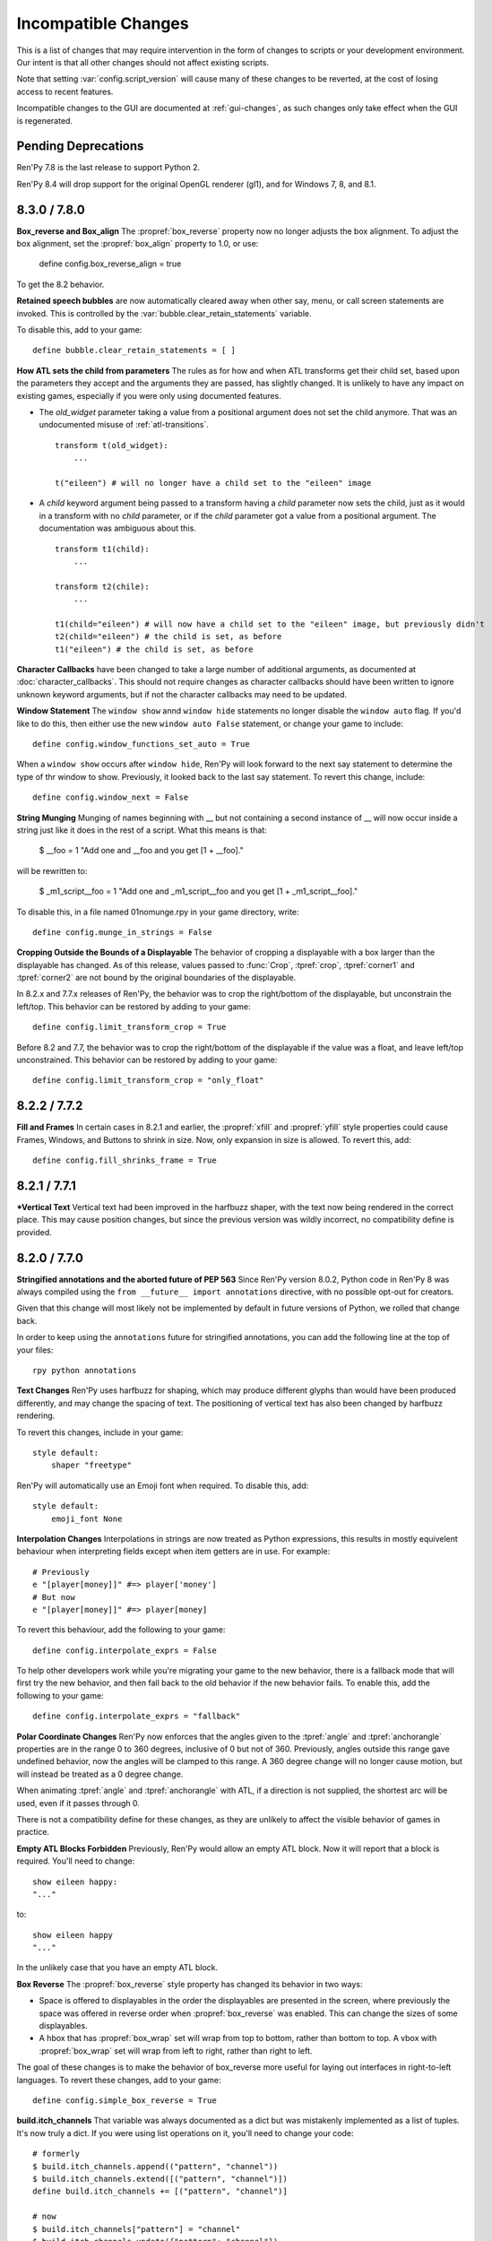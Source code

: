 Incompatible Changes
====================

This is a list of changes that may require intervention in the form of
changes to scripts or your development environment. Our intent is that
all other changes should not affect existing scripts.

Note that setting :var:`config.script_version` will cause many of
these changes to be reverted, at the cost of losing access to recent
features.

Incompatible changes to the GUI are documented at :ref:`gui-changes`, as
such changes only take effect when the GUI is regenerated.

Pending Deprecations
--------------------

Ren'Py 7.8 is the last release to support Python 2.

Ren'Py 8.4 will drop support for the original OpenGL renderer (gl1), and for Windows 7, 8, and 8.1.


.. _incompatible-8.3.0:
.. _incompatible-7.8.0:

8.3.0 / 7.8.0
-------------

**Box_reverse and Box_align** The :propref:`box_reverse` property now no longer adjusts the box
alignment. To adjust the box alignment, set the :propref:`box_align` property to 1.0, or use:

    define config.box_reverse_align = true

To get the 8.2 behavior.

**Retained speech bubbles** are now automatically cleared away when other say, menu, or call screen
statements are invoked. This is controlled by the :var:`bubble.clear_retain_statements` variable.

To disable this, add to your game::

    define bubble.clear_retain_statements = [ ]

**How ATL sets the child from parameters** The rules as for how and when ATL
transforms get their child set, based upon the parameters they accept and the
arguments they are passed, has slightly changed. It is unlikely to have any
impact on existing games, especially if you were only using documented features.

- The `old_widget` parameter taking a value from a positional argument does not
  set the child anymore. That was an undocumented misuse of
  :ref:`atl-transitions`. ::

    transform t(old_widget):
        ...

    t("eileen") # will no longer have a child set to the "eileen" image

- A `child` keyword argument being passed to a transform having a `child`
  parameter now sets the child, just as it would in a transform with no
  `child` parameter, or if the `child` parameter got a value from a positional
  argument. The documentation was ambiguous about this. ::

    transform t1(child):
        ...

    transform t2(chile):
        ...

    t1(child="eileen") # will now have a child set to the "eileen" image, but previously didn't
    t2(child="eileen") # the child is set, as before
    t1("eileen") # the child is set, as before

**Character Callbacks** have been changed to take a large number of additional arguments,
as documented at :doc:`character_callbacks`. This should not require changes as character
callbacks should have been written to ignore unknown keyword arguments, but if not
the character callbacks may need to be updated.

**Window Statement** The ``window show`` annd ``window hide`` statements
no longer disable the ``window auto`` flag. If you'd like to do this, then
either use the new ``window auto False`` statement, or change your game
to include::

    define config.window_functions_set_auto = True

When a ``window show`` occurs after ``window hide``, Ren'Py will look forward
to the next say statement to determine the type of thr window to show. Previously,
it looked back to the last say statement. To revert this change, include::

    define config.window_next = False

.. _munge-8.3.0:

**String Munging** Munging of names beginning with __ but not containing a second instance of __
will now occur inside a string just like it does in the rest of a script. What this means is that:

    $ __foo = 1
    "Add one and __foo and you get [1 + __foo]."

will be rewritten to:

    $ _m1_script__foo = 1
    "Add one and _m1_script__foo and you get [1 + _m1_script__foo]."

To disable this, in a file named 01nomunge.rpy in your game directory, write::

    define config.munge_in_strings = False

**Cropping Outside the Bounds of a Displayable** The behavior of cropping a
displayable with a box larger than the displayable has changed. As of this
release, values passed to :func:`Crop`, :tpref:`crop`, :tpref:`corner1` and
:tpref:`corner2` are not bound by the original boundaries of the displayable.

In 8.2.x and 7.7.x releases of Ren'Py, the behavior was to crop the right/bottom of the displayable,
but unconstrain the left/top. This behavior can be restored by adding to your game::

    define config.limit_transform_crop = True

Before 8.2 and 7.7, the behavior was to crop the right/bottom of the displayable if the value was a
float, and leave left/top unconstrained. This behavior can be restored by adding to your game::

    define config.limit_transform_crop = "only_float"



.. _incompatible-8.2.2:
.. _incompatible-7.7.2:

8.2.2 / 7.7.2
-------------

**Fill and Frames** In certain cases in 8.2.1 and earlier, the :propref:`xfill` and :propref:`yfill`
style properties could cause Frames, Windows, and Buttons to shrink in size. Now, only expansion in
size is allowed. To revert this, add::


    define config.fill_shrinks_frame = True


.. _incompatible-8.2.1:
.. _incompatible-7.7.1:

8.2.1 / 7.7.1
--------------

***Vertical Text** Vertical text had been improved in the harfbuzz shaper,
with the text now being rendered in the correct place. This may cause
position changes, but since the previous version was wildly incorrect,
no compatibility define is provided.




.. _incompatible-8.2.0:
.. _incompatible-7.7.0:

8.2.0 / 7.7.0
-------------

**Stringified annotations and the aborted future of PEP 563** Since Ren'Py
version 8.0.2, Python code in Ren'Py 8 was always compiled using the
``from __future__ import annotations`` directive, with no possible opt-out
for creators.

Given that this change will most likely not be implemented by default in future
versions of Python, we rolled that change back.

In order to keep using the ``annotations`` future for stringified annotations,
you can add the following line at the top of your files::

    rpy python annotations

**Text Changes** Ren'Py uses harfbuzz for shaping, which may produce
different glyphs than would have been produced differently, and may change
the spacing of text. The positioning of vertical text has also been
changed by harfbuzz rendering.

To revert this changes, include in your game::

    style default:
        shaper "freetype"

Ren'Py will automatically use an Emoji font when required. To disable this,
add::

    style default:
        emoji_font None

**Interpolation Changes** Interpolations in strings are now treated as Python
expressions, this results in mostly equivelent behaviour when interpreting
fields except when item getters are in use. For example::

    # Previously
    e "[player[money]]" #=> player['money']
    # But now
    e "[player[money]]" #=> player[money]

To revert this behaviour, add the following to your game::

    define config.interpolate_exprs = False

To help other developers work while you're migrating your game to the new
behavior, there is a fallback mode that will first try the new behavior, and
then fall back to the old behavior if the new behavior fails. To enable this,
add the following to your game::

    define config.interpolate_exprs = "fallback"

**Polar Coordinate Changes** Ren'Py now enforces that the angles given to
the :tpref:`angle` and :tpref:`anchorangle`
properties are in the range 0 to 360 degrees, inclusive of 0 but not of 360.
Previously, angles outside this range  gave undefined behavior, now the angles
will be clamped to this range. A 360 degree change will no longer cause motion,
but will instead be treated as a 0 degree change.

When animating :tpref:`angle` and :tpref:`anchorangle` with ATL, if a direction
is not supplied, the shortest arc will be used, even if it passes through 0.

There is not a compatibility define for these changes, as they are unlikely to
affect the visible behavior of games in practice.

**Empty ATL Blocks Forbidden** Previously, Ren'Py would allow an empty ATL block.
Now it will report that a block is required. You'll need to change::

    show eileen happy:
    "..."

to::

    show eileen happy
    "..."

In the unlikely case that you have an empty ATL block.

**Box Reverse** The :propref:`box_reverse` style property has changed its
behavior in two ways:

* Space is offered to displayables in the order the displayables are presented in
  the screen, where previously the space was offered in reverse order when
  :propref:`box_reverse` was enabled. This can change the sizes of some displayables.

* A hbox that has :propref:`box_wrap` set will wrap from top to
  bottom, rather than bottom to top. A vbox with :propref:`box_wrap`
  set will wrap from left to right, rather than right to left.

The goal of these changes is to make the behavior of box_reverse more useful
for laying out interfaces in right-to-left languages. To revert these changes,
add to your game::

    define config.simple_box_reverse = True

**build.itch_channels** That variable was always documented as a dict but was
mistakenly implemented as a list of tuples. It's now truly a dict. If you
were using list operations on it, you'll need to change your code::

    # formerly
    $ build.itch_channels.append(("pattern", "channel"))
    $ build.itch_channels.extend([("pattern", "channel")])
    define build.itch_channels += [("pattern", "channel")]

    # now
    $ build.itch_channels["pattern"] = "channel"
    $ build.itch_channels.update({"pattern": "channel"})
    define build.itch_channels["pattern"] = "channel"
    define build.itch_channels |= {"pattern": "channel"}

**New position type** The new :func:`position` type has been added to the list
of :term:`position` types. As a result, it can be returned by the
:func:`renpy.get_placement` function at any time, even in cases when it
previously returned another type or if you don't use the new type anywhere in
your game.

To prevent this, add to your game::

    define config.mixed_position = False

**Drag Group Add Changes** Adding a displayable to a :class:`DragGroup` now
adds it above the other displayables in the group, rather than below them.

To change this, add to your game::

    define config.drag_group_add_top = False

**Translate Statements and config.statement_callbacks** Translate statements
(including internal statements that Ren'Py automatically generates) will no
longer cause :var:`config.statement_callbacks` to be called.

**Transitions Use Child Placements** If the child of a transitions provides
placement information, that will be used by the transition itself. This
only makes sense when the transition is used by an ATL transition, and both
the old and new children provide the same placement information.

To disable this, add to your game::

    define config.transitions_use_child_placement = False

**Containers Pass Transform Events**
Containers (including fixed, hbox, vbox, side, grid, viewport, and vpgrid) now
pass some transform events (hover, idle, insensitive, selected_hover, and selected_idle)
to their children, meaning that children of a button can have their own transforms to respond to those
events.

To disable this, add to your game::

    define config.containers_pass_transform_events = set()

**Say Screens Are Supplied the Replace Event.** Say screens are now supplied
the "replace" (rather than "show") transform event for the second and subsequent pauses.

To disable this, add to your game::

    define config.say_replace_event = False

**Re-showing A Screen No Longer Cancels a Hide Event** Previously, if a screen
was hidden and re-shown, a hide or replace transform event associated with the same
screen would be cancelled, and the hiding or replaced screen would instantly
disappear. Now, the event will be allowed to run to completion.

To disable this, add to your game::

    define config.screens_never_cancel_hide = False


.. _incompatible-8.1.1:
.. _incompatible-7.6.1:

8.1.1 / 7.6.1
-------------

.. _android-key-migration:

**Android Key Migration** We've received reports of games uploaded to the Google Play as bundles
having their APKs rejected for having different keys. This was caused by
an old release of Ren'Py that used the APK key for bundles. In the Play Console,
this produced an error message like::


    You uploaded an APK that is not signed with the upload certificate. You must use
    the same certificate. The upload certificate has fingerprint:

        SHA1: ...

    and the certificate used to sign the APK you uploaded has fingerprint:

        SHA1: ...

While this can be cause by other problems (like simply using entirely incorrect
keys), one potential fix is:

1. In your project's base directory, rename ``bundle.keystore`` to ``bundle.keystore.bak``.
2. In your project's base directory, copy ``android.keystore`` to ``bundle.keystore``.

Then rebuild and re-upload your bundle.


.. _incompatible-8.1.0:
.. _incompatible-7.6.0:

8.1.0 / 7.6.0
-------------

**Conflicting properties** The former default input screen, which may have found
its way into your game, contains conflicting style properties. The fix for that
is as follows:

.. code-block:: diff

    +define config.check_conflicting_properties = True

     screen input(prompt):
         style_prefix "input"
         window:

             vbox:
    -            xalign gui.dialogue_text_xalign
    +            xanchor gui.dialogue_text_xalign
                 xpos gui.dialogue_xpos
                 xsize gui.dialogue_width
                 ypos gui.dialogue_ypos
                 text prompt style "input_prompt"
                 input id "input"


**Speech Bubbles** Adding bubble support to an existing game requires
adding files and script to the game. The :doc:`bubble` documentation
includes the required changes.


**Live2D** Ren'Py now requires Live2D Cubism 4 SDK for Native R6_2 or later.
It may refuse to run if an older version is used.


**Texture Memory** Ren'Py now accounts for texture memory more precisely.
In general, games can raise :var:`config.image_cache_size_mb` by 33%, and
use the same amount of memory.


**Audio Fadeout** When audio is stopped or changed using ``play``, there is now
a default fadeout of 0.016 seconds, to prevent pops. This is controlled by
the :var:`config.fadeout_audio` variable. To disable the fadeout::

    define config.fadeout_audio = 0.0

Fading is now logarithmic, which sounds smoother to the human ear as it matches
the way ears perceive sound. To revert to the old linear fades::

    define config.linear_fades = True


**Translate None** Ren'Py will now produce an error when encountering an explicit
``translate None`` statement that does not translate strings, styles, or python.
These should be rare, in practice. The recommended change is to replace::

    translate None start_abcd1234:
        e "This is a test"

with::

    e "This is a test" id start_abcd1234

This change can also be reverted with::

    define config.check_translate_none = False


**Keymap** The :doc:`keymap <keymap>` has changed substantially, which means that
if your game changes the default keymap - usually a bad idea - it
will need to be updated to reflect the new keysyms.


**File Search** Ren'Py will now only look for image files in game/images,
rather than all files. To look for all files in game/images, use::

    define config.search_prefixes += [ "images/" ]

The paths that are searched consider the purpose of the file, rather than the
type or extensions. So ``renpy.loadable("dlc.jpg")`` won't look for game/images/dlc.jpg.
If you'd like to find that file, write ``renpy.loadable("images/dlc.jpg")``. If you'd
like to search for a file that can be in either game/ or game/images, write
``renpy.loadable("dlc.jpg", "images")``.


**Android** Android has been changed so that the ``android.keystore`` file and
``bundle.keystore`` file are expected to be found in the project's base
directory, and not in the rapt directory. This allows projects to be
built with different keys, and helps ensure the same keys are used
with multiple Android versions.

If you'd like to use your own keys, configure your game, edit ``android.json``
to set update_keystores to false, and then edit ``local.properties`` and
``bundle.properties`` in ``rapt/project`` to point to your own keystore files.

The android configuration file has been renamed from ``.android.json`` to
``android.json``. Ren'Py will automatically create the new file if the old
exists.


**Dialogue history** Dialogue is now present in the history list
(and hence the history screen) during the statement in which the
dialogue is shown. Previously, it was only present at the end of the
statement. During the statement, the dialogue is shown with a kind of
"current".

In rare cases, your game might have relied on the old behavior. If so,
it can be disabled with::

    define config.history_current_dialogue = False


**Steam appid** When :var:`config.steam_appid` is not set, Ren'Py will delete
any existing ``steam_appid.txt`` file in the game directory. This is to prevent
the wrong app id from being used.


**Sticky layers** This release introduces the concept of sticky layers
which help automatically manage tags being placed on layers other than
their default. In the rare case that a game requires multiple of the
same tag, to be displayed at the same time, on different layers then
this may not be desirable.

To disable sticky layers entirely, add to your game::

    define config.sticky_layers = [ ]

Alternatively, to prevent only specific layers from being sticky, update
their definitions to include ``sticky=False``::

    init python:
        renpy.add_layer("ptfe", sticky=False)


**Lenticular bracket ruby text** This release of Ren'Py introduces
lenticular bracket ruby text, an easier way of writing ruby text. If
a game included a literal 【, it needs to be doubled, to "【【", to
quote it properly. (This is only strictly necessary when the text
is succeded by a full-width vertical bar, but works always.)

To disable lenticular bracket ruby text, add to your game::

    define config.lenticular_bracket_ruby = False

**Constant stores.** This release of Ren'Py introduces :ref:`constant stores <constant-stores>`, and
makes some of the built-in stores constant. Constant stores should not change
outside of the init phase. The following stores are constant:

    _errorhandling
    _gamepad
    _renpysteam
    _warper
    audio
    achievement
    build
    director
    iap
    layeredimage
    updater

If your game changes a variable in one of these stores, outside of the init,
the store can be set to non-constant with (for example)::

    define audio._constant = False

**Mixer volumes** now must be specified using a new format, where 0.0 is -40 dB (power)
and 1.0 is 0 dB (power). To use the old format, where the samples were multiplied
by volume ** 2, use::

    define config.quadratic_volumes = True

Alternatively, you can determine new default volumes for :var:`config.default_music_volume`,
:var:`config.default_sfx_volume`, and :var:`config.default_voice_volume` variables. If any
of these is 0.0 or 1.0, it can be left unchanged.

**At Transform and Global Variables** An at transform block that uses a global variable
is not re-evaluated when the variable changes. This matches the behavior
for ATL that is not in screens.

The recommended fix is to capture the global variable into a local, by changing::

    screen test():
        test "Test":
            at transform:
                xpos global_xpos

to::

    screen test():
        $ local_xpos = global_xpos

        test "Test":
            at transform:
                xpos local_xpos

This change can be reverted with::

    define config.at_transform_compare_full_context = True


.. _incompatible-8.0.2:
.. _incompatible-7.5.2:

8.0.2 / 7.5.2
-------------

A modal screen now blocks the ``pause`` statement and :func:`renpy.pause``
function from timing out. This was the indended behavior, but didn't work
in some cases. This change can be reverted with::

    define config.modal_blocks_pause = False

The default games no longer filter Ruby/Furigana text tags from the history.
This requires the line in screens.rpy that sets :var:`gui.history_allow_tags`
to be changed to::

    define gui.history_allow_tags = { "alt", "noalt", "rt", "rb", "art" }

This change is only required if your game uses Ruby/Furigana text tags.


.. _incompatible-8.0.0:
.. _incompatible-7.5.0:

8.0.0 / 7.5.0
-------------

The "Windows, Mac, and Linux for Markets" distribution has been changed to
no longer prefix the contents of the zip file created with the directory
name and version number. If you'd like to retain the old behavior, add
to your game::

    init python:
        build.package("market", "zip", "windows linux mac renpy all", "Windows, Mac, Linux for Markets")

For the noalt text tag to work with history, you'll need to edit
screens.rpy to make sure that :var:`gui.history_allow_tags` contains
"noalt". The defaultfor this variable is::

    define gui.history_allow_tags = { "alt", "noalt" }

(This change was necessary in 7.4, but only documented now.)

The behavior of Ren'Py changed sometime in the 7.4 series, such that
rollback through a load behaved correctly, and reverted the changes
performed in the ``after_load`` label, and by :var:`config.after_load_callbacks`.
(The previous behavior was undefined, with some changes reverted and some not,
leaving the game in an inconsistent state.) If your game has to migrate
data after a load, it's now recommended to call :func:`renpy.block_rollback`
to prevent the changes from being rolled back.

The :var:`config.narrator_menu` variable now defaults to True. It's been
set to true in the default screens.rpy for some time. In the unlikely event
it was false in your game, restore the old behavior with::

    define config.narrator_menu = False

The sound and voice channels are now stopped when ending the main menu.
To revert to the prior behavior (only the movie channel was stopped), add
to your game::

    define config.main_menu_stop_channels = [ "movie" ]

Screens called by ``call screen`` no longer support roll forward by default.
See :ref:`the changelog <call-screen-roll-forward>` for the problems it can
cause. Roll forward can be enabled on a per screen basis with the `roll_forward` property,
or for all screens with::

    define config.call_screen_roll_forward = True

Key and timer statements no longer take up space inside a vbox or hbox, and
the showif statement does not take up space when its child is hidden. To revert
this change::

    define config.box_skip = False

The :propref:`focus_mask` style property now defaults to None for drag displayables.
This improves performance, but means that the displayable can be dragged by
transparent pixels. To revert this, the focus_mask property can be set to True
for individual drags, or globally with::

    style drag:
        focus_mask True

Both options reduce performance.

The :propref:`outline_scaling` style property now defaults to "linear". This means
the window scaling factor is applied to the outline size, and then rounded to an
integer. This can cause multiple outlines of similar sizes to disappear. To revert
this, the outline_scaling property can be set to "step" for individual text elements,
or globally with::

    style default:
        outline_scaling "step"

The :tpref:`crop_relative` transform property now defaults to True instead of False.
Absolute numbers of pixels to set the cropping should be expressed with ints or
``absolute`` numbers. To revert to the former default behavior, which casts floats to
an absolute number of pixels, use::

    define config.crop_relative_default = False

However, be warned that like most things documented only on this page, this will
conflict with - and cannot be used at the same time as - some other new features.
This setting applies to :tpref:`crop`, and also now to :tpref:`corner1` and
:tpref:`corner2`.

The platform-specific directories inside lib/ have had name changes. The
``lib/windows-x86_64`` directory is now ``lib/py2-windows-x86_64``. This
change helps support the development of the Python 3 powered Ren'Py 8.
These directories are not documented, and may change between Ren'Py
versions, but we do guarantee that ``sys.executable`` is set.

Vpgrids cannot be overfull anymore, and can only be underfull if the
``allow_underfull`` property is passed, or if :var:`config.allow_underfull_grids` is
set to True.

The way :doc:`layered images <layeredimage>` place their children, and how children
with variable size are sized, has changed. Instead of taking into account the available
area in the context the layeredimage is displayed, it now presumes the size of the
screen is available, unless an explicit size has been given with :tpref:`xsize`,
:tpref:`ysize` or :tpref:`xysize`. To revert to the old behavior, where a layeredimage
can display differently in different contexts, you can use::

    define config.layeredimage_offer_screen = False

Or you can also toggle it for specific layeredimages by passing them the
``offer_screen`` property.

The ``function`` statement in ATL will only block catch-up in cases where it
executes more than once. To revert to the old behavior, where ATL would block
at a function, use::

    define config.atl_function_always_blocks = True


.. _incompatible-7.4.11:

7.4.11
------

Ren'Py will now run a button's unhovered property even when focus is
changed by default, such as when a screen is shown or unshown. To
revert to the old behavior, use::

    define config.always_unfocus = False

.. _incompatible-7.4.9:

7.4.9
-----

Ren'Py will now interpret floating point numbers given to a Transform's
:tpref:`xsize` or :tpref:`ysize` properties as a size relative to the area
available to the Transform. To revert this change::

    define config.relative_transform_size = False

The order in which Ren'Py's self-voicing reads out layers, screens, and displayables
in screens has changed so that screens and displayables closest to the player
are read first. To revert to the old order::

    define config.tts_front_to_back = False


.. _incompatible-7.4.7:

7.4.7
-----

When :propref:`xminimum` and :propref:`xmaximum` are both floats, the
minimum is interpreted as being a fraction of the available area. This
means that :propref:`xsize` will have the expected result when being
given a float. This may cause some displayables to change size. To revert
this change::

    define config.adjust_minimums = False

An ATL displayable will now start its animation when it first
appears, rather than when the screen itself is shown. To revert this change::

    define config.atl_start_on_show = False

Input carets now blink by default. To change this::

    define config.input_caret_blink = False


.. _incompatible-7.4.6:

7.4.6
-----

The change regarding the layer at list in 7.4.5 was reverted. The new ``camera``
statement defaults to the new semantics, while leaving ``show layer`` alone.

.. _incompatible-7.4.5:


7.4.5
------

Games produced with this version use the model-based renderer by default.
To disable the model-based renderer, use::

    define config.gl2 = False

**Reverted in 7.4.6**
The ``scene`` statement no longer clears the layer at list. To clear the
layer at list, use::

    show layer master

Where "master" is the name of the layer. Alternatively, the old behavior
can be restored with::

    define config.scene_clears_layer_at_list = True


.. _incompatible-7.4.3:

7.4.3
-----

It is now possible to click to dismiss transitions introduced with
:func:`renpy.transition`, and places that use it like the ``with`` clause
of say or ``call screen`` statement. To prevent this, use::

    define config.dismiss_blocking_transitions = False


.. _incompatible-7.4.1:

7.4.1
-----

Pause with a delay now uses :func:`renpy.pause` rather than ``with Pause(...)``.
This means that the user will have to click to bypass multiple pauses in a row.
To revert to the old behavior, use::

    define config.pause_with_transition = True


.. _incompatible-7.4:

7.4
---

Mobile platforms now use hardware, rather than software, video playback.
To restore the old behavior, use::

    define config.hw_video = True

Ren'Py will now only show side images if with at least one attribute in
addition to the image tag. To disable this, use::

    define config.side_image_requires_attributes = False


While setting config variables, like :var:`config.mouse`, outside of the init
phase was never supported, it will not work in 7.4. Consider using the
:var:`default_mouse` variable to set a custom mouse cursor, instead.

.. _incompatible-7.3.3:

7.3.3
-----

Callbacks registered with :var:`config.start_callbacks` are now run
after ``default`` statements in all cases. To restore the old behavior
(where callbacks were run before ``default`` statements during game
but not replay start), use::

    define config.early_start_store = True

When given to a viewport or vpgrid with scrollbars, the minimum, xminimum,
and yminimum side properties now apply to the side containing the scrollbars
and viewport, and not solely the viewport.

To work around this, either use ``viewport_minimum``, ``viewport_xminimum``,
and ``viewport_yminimum``, or include::

    define config.compat_viewport_minimum = True

.. _incompatible-7.3.0:

7.3.0
-----

Screen language now produces the error "a non-constant keyword argument ...
is not allowed after a python block." when it encounters screens similar
to the following::

    screen test():

        default a = 0

        button:
            $ a = 1
            action Return(a)

            text "Test"

This is because the property `action` is run before the python assignment,
meaning this was returning 0 when clicked, not 1. To disable this check, add ::

    define config.keyword_after_python = True

to a file named 01compat.rpy in your game's game directory. However, your
game will have the old behavior.

The order in which children of the ``side`` layout are drawn is now
taken from the control string. To revert to the old fixed order, use::

    define config.keep_side_render_order = False

The interface of :var:`config.say_attribute_transition_callback` has
been changed in an incompatible way, to allow sets of old and new tags
to be given. To revert to the old interface, use::

    define config.say_attribute_transition_callback_attrs = False

It's mode parameter has also been slightly changed, and will now return
a value of ``both`` when both a ``permanent`` and ``temporary``
attribute transition is occuring.

.. _incompatible-7.2.2:

7.2.2
-----

:var:`config.say_attribute_transition_callback` has been changed to
accept a new argument, the image being displayed.


.. _incompatible-7.1.1:

7.1.1
-----

Ren'Py's window auto function will now determine if dialogue or a caption
is associated with a menu statement, and will attempt to hide or show the
dialogue window as appropriate. A "Force Recompile" is necessary to include
the information that enables this feature. While it should work with older
games, this can be disabled and the old behavior restored with::

    define config.menu_showed_window = True
    define config.window_auto_show = [ "say" ]
    define config.window_auto_hide = [ "scene", "call screen" ]

While not technically an incompatible change, there is a recommend change
to the history screen. Please see :ref:`the changelog entry <history-7.1.1>`
for details of how to update your game.


.. _incompatible-7.1:

7.1
---

When an image is not being show, say-with-attributes now resolves a side
image, rather than just using the attributes given. To disable this, add::


    define config.say_attributes_use_side_image = False


.. _incompatible-7.0:

7.0
---

Ren'Py now defines automatic images at init 0, rather than at a very late
init level. To revert to the prior behavior, add to your game::

    init -1:
        define config.late_images_scan = True

The :func:`Dissolve`, :func:`ImageDissolve`, and :func:`AlphaDissolve`
transitions now default to using the alpha channel of the source
displayables, as if ``alpha=True`` was given. To revert this change, add::

    define config.dissolve_force_alpha = False

Showing a movie sprite that is already showing will now replay the movie.
To revert to the previous behavior::

    define config.replay_movie_sprites = False



.. _incompatible-6.99:

6.99.13
-------

The size of a hyperlink is now inherited from the size of the enclosing text.
To disable this, add::

    define config.hyperlink_inherit_size = False

The {nw} text tag now waits until voice and self-voicing are finished before
it continues.  To disable this behavior, add::

    define config.nw_voice = False

ATL Transforms now show at least one frame whenever a pause or interpolation
occurs. When a game doesn't expect this, it can show up as a series of
rapidly displayed single frames. This can be disabled with::

    define config.atl_one_frame = False

The show layer at statement now persists the state of a transform like
any other ATL transform. This can lead to a behavior change in which,
for example, an offset persists between multiple show layer at
statements. To disable this, write::

    define config.keep_show_layer_state = False

While not an incompatible change, :func:`renpy.list_files` has been
changed to sort its output in a  standard order. The causes Ren'Py
to commit to behavior that had been ambiguous. For example, when
multiple files in the images directory had the same name, Ren'Py
would pick one at random. (The file picked could change from
system to system.) Now, the same file  is chosen wherever Ren'Py
is run.


6.99.12.3
---------

Ren'Py will no longer search for system-installed fonts when in developer
mode. If you game was using a system installed font, the font file should
be copied into the game/ directory. (But please make sure that this is
compatible with the font file's license.)


6.99.11
-------

The order of execution of ``style`` and ``translate`` statements has
changed, as documented in :ref:`the changelog <renpy-6.99.11>`. To
revent this change, add the code::

    define config.new_translate_order = False

Note that reverting this change may prevent the new GUI from working.


The :var:`config.quit_action` variable has changed its default to one
that causes the quit prompt to be displayed of the in-game context. To
revert to the old behavior, add the code::

    define config.quit_action = ui.gamemenus("_quit_prompt")


Ren'Py now enforces maximum sizes given to buttons and windows. To disable
this behavior, add the code::

    define config.enforce_window_max_size = False



6.99.9
------

Ren'Py now plays interface sounds on a channel named "audio", that
supports multiple sound playback at once. This channel might not have
the same settings as a customized sound channel. The audio channel
settings can be changed by adjusting :var:`config.auto_channels`,
or the sound channel can be used by adding the code::

    define config.play_channel = "sound"


6.99.2
------

Ren'Py will now scan the an image directory (the directory named images
underneath the game directory) for images, and define them based on their
filename. To disable this behavior, use the code::

    init python:
        config.image_directory = None


.. _incompatible-6.18:

6.18
----

The ``show screen`` and ``call screen`` statements may now evaluate their
arguments as part of the screen prediction process. If evaluating the
arguments to a screen causes side effects to occur, the ``show screen``
or ``call screen`` statements should be given the new ``nopredict``
clause, which prevents prediction.

Screens now participate in transitions – transitions now go from the old
state of the screen to the new state. To disable this, set
:var:`config.transition_screens` to false.

Ren'Py no longer uses structural equality to transfer state (for example,
the state of a transform) when a screen replaces a screen with the same
tag. Instead, the :ref:`use statement <sl-use>` now supports an ``id``
property, which can be used to explicitly transfer state.

.. _incompatible-6.16:

6.16
----

The meaning of the `loop` parameter to :func:`MusicRoom` has changed. To
get the old behavior, set both `loop` and `single_track` to true.


.. _incompatible-6.15.7:

6.15.7
------

Ren'Py now expects auto-forward mode to be controlled by the "auto-forward" :func:`Preference`.
To have it controlled by the auto-forward mode slider, set :var:`config.default_afm_enable` to
None.

.. _incompatible-6.14:

6.14
----

Previously, Ren'Py moved archived files into the archived/
directory. It would search this directory automatically when running a
game or building archives. One-click builds make this unnecessary,
and files in archived/ should be moved back into the game directory.

:func:`MoveTransition` has changed its interface. The old version of
MoveTransition can be accessed as OldMoveTransition, if you don't want
to rewrite your code. (The changes only matter if you use factories with
MoveTransition.)

:func:`Transform` has changed its behavior with regards to
asymmetrically scaled and rotated images. It's unlikely the old
behavior was ever used.


.. _incompatible-6.13:

6.13.8
------

Old-style string interpolation has been re-enabled by default. If you
wrote code (between 6.13 and 6.13.7) that uses % in say or menu statements, you should either
write %% instead, or include the code::

    init python:
        config.old_substitutions = False

6.13
----

The changes to text behavior can affect games in development in many
ways. The biggest change is the introduction of new-style
(square-bracket) text substitutions, and the elimination of old-style
(percent-based) substitutions. These changes can be reverted with the
code::

    init python:
        config.old_substitutions = True
        config.new_substitutions = False

New- and old-style substitutions can coexist in the same game, by
setting both variables to True.

Ren'Py has also changed the default line-wrapping behavior. While
the new behavior should never increase the number of lines in a
paragraph, it may change which words fall on each line. To restore
the old behavior, add the code::

    init python:
        style.default.layout = "greedy"
        style.default.language = "western"

A bug with negative line_spacing was fixed. This fix can cause blocks of
text to shrink in height. To revert to the old behavior, use::

    init python:
        config.broken_line_spacing = True

Finally, the new text code may lead to artifacts when displaying slow
text, especially in conjunction with a negative line spacing. Consider
adjusting :propref:`line_overlap_split` to fix this.

.. _incompatible-6.12.1:

6.12.1
------

Image names have changed from being static names to being
attribute-based. This can lead to image names that were previously
distinct becoming ambiguous. To disable attribute-based image names,
set :var:`config.image_attributes` to False.

Showing an image without providing a transform or ATL block will now
continue the previous transform that the image was using. This means
that a moving image may continue moving once it has changed. To revert
to the old behavior, set :var:`config.keep_running_transform` to False.

The `image` argument to :func:`Character` has changed meaning. While
the old meaning was unsupported in the screens-based environment, it
can be restored for compatibility purposes by setting
:var:`config.new_character_image_argument` to False.


.. _incompatible-6.12.0:

6.12.0
------

The definition of the `items` parameter of the :ref:`choice-screen` and
``nvl_choice`` screens has changed. The ``nvl_choice`` screen is
deprecated in favor of the :ref:`nvl-screen` screen.

Screens may be invoked at any time, in order to allow for image
prediction, unless they have a predict property of False. When the
predict property is not False, screens should not cause side effects
to occur upon their initial display.

For performance reason, Ren'Py now ignores the position properties of
ImageReferences. This means that the position properties of
style.image_placement are now ignored. To revert to the old behavior,
set :var:`config.imagereference_respects_position` to True.

.. _incompatible-6.11.1:

6.11.1
------

MoveTransition has been modified to respect the xoffset and yoffset
parameters of the displayables it is moving. The factory functions
that are used for movement now take `xoffset` and `yoffset`
parameters.  While the built-in movement factories take these
parameters without problem, user-defined factories may need to
be upgraded to use or ignore these additional parameters.


.. _incompatible-6.11.0:

6.11.0
------

* The transform specified by the :var:`config.default_transform`
  variable is used to initialize the transform properties of images
  shown using the show and hide statements. The default value of this
  transform sets :propref:`xpos` and :propref:`xanchor` to 0.5, and
  :propref:`ypos` and :propref:`yanchor` to 1.0.

  This represents a change in the default value of these style
  properties, which were previously uninitialized and hence defaulted
  to 0.

  By including the :var:`reset` transform in ATL transforms, these
  properties can be reset back to 0. Alternatively, one can stop using
  the default transform, and revert to the old behavior, using the
  code::

    init python:
        style.image_placement.xpos = 0.5
        style.image_placement.ypos = 1.0
        style.image_placement.xanchor = 0.5
        style.image_placement.yanchor = 1.0

        config.default_transform = None

* If a transform does not define one of the position properties
  :propref:`xpos`, :propref:`ypos`, :propref:`xanchor`, or
  :propref:`yanchor`, that property will be taken from the transform's
  child, if the defines that property.

  This makes it possible to have one transform control a displayable's
  vertical motion, and the other control the horizontal. But this is
  incompatible with previous behavior, and so can be disabled with the
  :var:`config.transform_uses_child_position` variable. ::

    init python:
        config.transform_uses_child_position = False

.. _incompatible-6.10.1:

6.10.0
------

* The default positions (left, right, center, truecenter,
  offscreenleft, and offscreenright) are now defined as ATL
  transforms. This means that showing an image at such a position will
  cause the position to be remembered. If you do not want this
  behavior, you need to redefine these positions, by adding the code::

    define left = Position(xalign=0.0)
    define center = Position(xalign=0.5)
    define truecenter = Position(xalign=0.5, yalign=0.5)
    define right = Position(xalign=1.0)
    define offscreenleft = Position(xpos=0.0, xanchor=1.0)
    define offscreenright = Position(xpos=1.0, xanchor=0.0)

.. _incompatible-6.9.2:

6.9.2
-----

* To migrate your game from Ren'Py 6.9.2 or later, copy the directory
  containing your game into your projects directory. You can choose a
  projects directory by clicking "Options", "Projects Directory" in the
  Launcher. Please see the
  `Ren'Py 6.9.2 release notes <http://www.renpy.org/wiki/renpy/releases/6.9.2>`_
  for information about migrating from older releases.
